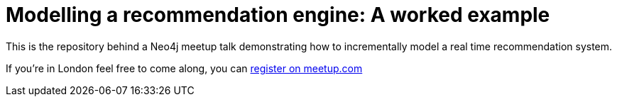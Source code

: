 = Modelling a recommendation engine: A worked example

This is the repository behind a Neo4j meetup talk demonstrating how to incrementally model a real time recommendation system.

If you're in London feel free to come along, you can link:http://www.meetup.com/graphdb-london/events/226721630/[register on meetup.com]
